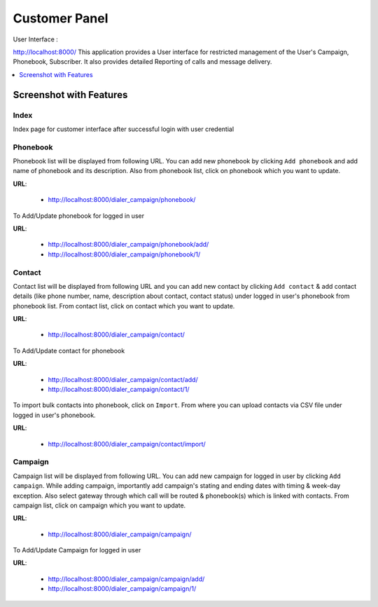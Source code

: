 .. _customer-panel:

==============
Customer Panel
==============

User Interface :

http://localhost:8000/
This application provides a User interface for restricted management of
the User's Campaign, Phonebook, Subscriber. It also provides detailed
Reporting of calls and message delivery.

.. contents::
    :local:
    :depth: 1

.. _customer-screenshot-features:

Screenshot with Features
========================

Index
~~~~~

Index page for customer interface after successful login with user credential 

.. image:: ../_static/images/customer_screenshot.png


.. _customer-phonebook-access:

Phonebook
~~~~~~~~~

Phonebook list will be displayed from following URL. You can add new phonebook
by clicking ``Add phonebook`` and add name of phonebook and its description.
Also from phonebook list, click on phonebook which you want to update.

**URL**:

    * http://localhost:8000/dialer_campaign/phonebook/

.. image:: ../_static/images/customer/phonebook_list.png

To Add/Update phonebook for logged in user

**URL**:

    * http://localhost:8000/dialer_campaign/phonebook/add/
    * http://localhost:8000/dialer_campaign/phonebook/1/

.. image:: ../_static/images/customer/update_phonebook.png

.. _customer-contact-access:

Contact
~~~~~~~

Contact list will be displayed from following URL and you can add new contact
by clicking ``Add contact`` & add contact details (like phone number, name,
description about contact, contact status) under logged in user's phonebook from phonebook list.
From contact list, click on contact which you want to update.


**URL**:

    * http://localhost:8000/dialer_campaign/contact/

.. image:: ../_static/images/customer/contact_list.png

To Add/Update contact for phonebook

**URL**:

    * http://localhost:8000/dialer_campaign/contact/add/
    * http://localhost:8000/dialer_campaign/contact/1/

.. image:: ../_static/images/customer/update_contact.png

To import bulk contacts into phonebook, click on ``Import``.
From where you can upload contacts via CSV file under logged in user's phonebook.

**URL**:

    * http://localhost:8000/dialer_campaign/contact/import/

.. image:: ../_static/images/customer/import_contact.png


.. _customer-campaign-access:

Campaign
~~~~~~~~

Campaign list will be displayed from following URL. You can add new campaign for
logged in user by clicking ``Add campaign``. While adding campaign, importantly
add campaign's stating and ending dates with timing & week-day exception.
Also select gateway through which call will be routed & phonebook(s) which is
linked with contacts.
From campaign list, click on campaign which you want to update.

**URL**:

    * http://localhost:8000/dialer_campaign/campaign/

.. image:: ../_static/images/customer/campaign_list.png

To Add/Update Campaign for logged in user

**URL**:

    * http://localhost:8000/dialer_campaign/campaign/add/
    * http://localhost:8000/dialer_campaign/campaign/1/

.. image:: ../_static/images/customer/update_campaign.png
